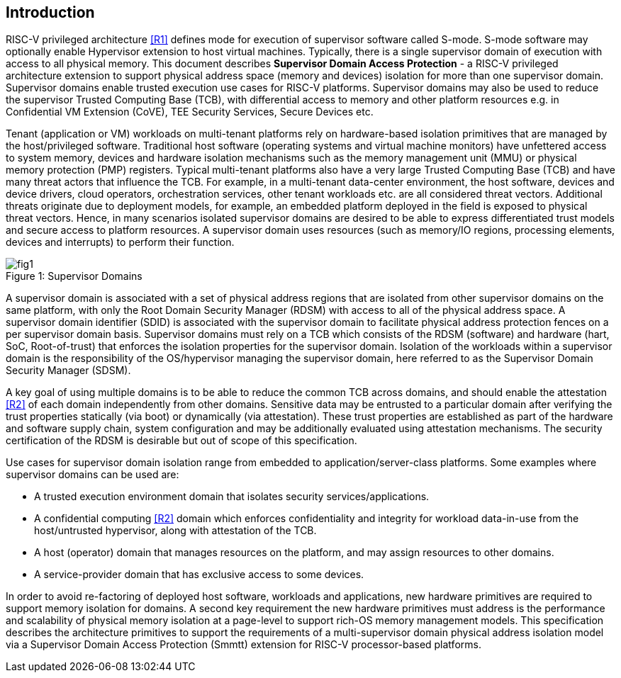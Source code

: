 [[intro]]

== Introduction

RISC-V privileged architecture <<R1>> defines mode for execution of supervisor
software called S-mode. S-mode software may optionally enable Hypervisor
extension to host virtual machines. Typically, there is a single supervisor
domain of execution with access to all physical memory. This document describes
*Supervisor Domain Access Protection* - a RISC-V privileged architecture
extension to support physical address space (memory and devices) isolation for
more than one supervisor domain. Supervisor domains enable trusted execution
use cases for RISC-V platforms. Supervisor domains may also be used to reduce
the supervisor Trusted Computing Base (TCB), with differential access to memory
and other platform resources e.g. in Confidential VM Extension (CoVE), TEE
Security Services, Secure Devices etc.

Tenant (application or VM) workloads on multi-tenant platforms rely on
hardware-based isolation primitives that are managed by the host/privileged
software. Traditional host software (operating systems and virtual machine
monitors) have unfettered access to system memory, devices and hardware
isolation mechanisms such as the memory management unit (MMU) or physical
memory protection (PMP) registers. Typical multi-tenant platforms also have a
very large Trusted Computing Base (TCB) and have many threat actors that
influence the TCB. For example, in a multi-tenant data-center environment, the
host software, devices and device drivers, cloud operators, orchestration
services, other tenant workloads etc. are all considered threat vectors.
Additional threats originate due to deployment models, for example, an embedded
platform deployed in the field is exposed to physical threat vectors. Hence, in
many scenarios isolated supervisor domains are desired to be able to express
differentiated trust models and secure access to platform resources. A
supervisor domain uses resources (such as memory/IO regions, processing
elements, devices and interrupts) to perform their function.

[caption="Figure {counter:image}: ", reftext="Figure {image}"]
[title= "Supervisor Domains"]
image::images/fig1.png[]

A supervisor domain is associated with a set of physical address regions that
are isolated from other supervisor domains on the same platform, with only the
Root Domain Security Manager (RDSM) with access to all of the physical address
space. A supervisor domain identifier (SDID) is associated with the supervisor
domain to facilitate physical address protection fences on a per supervisor
domain basis. Supervisor domains must rely on a TCB which consists of the RDSM
(software) and hardware (hart, SoC, Root-of-trust) that enforces the isolation
properties for the supervisor domain. Isolation of the workloads within a
supervisor domain is the responsibility of the OS/hypervisor managing the
supervisor domain, here referred to as the Supervisor Domain Security Manager
(SDSM).

A key goal of using multiple domains is to be able to reduce the common TCB
across domains, and should enable the attestation <<R2>> of each domain
independently from other domains. Sensitive data may be entrusted to a
particular domain after verifying the trust properties statically (via boot) or
dynamically (via attestation). These trust properties are established as part
of the hardware and software supply chain, system configuration and may be
additionally evaluated using attestation mechanisms. The security certification
of the RDSM is desirable but out of scope of this specification.

Use cases for supervisor domain isolation range from embedded to
application/server-class platforms. Some examples where supervisor domains can
be used are:

* A trusted execution environment domain that isolates security
services/applications.
* A confidential computing <<R2>> domain which enforces confidentiality and
integrity for workload data-in-use from the host/untrusted hypervisor, along
with attestation of the TCB.
* A host (operator) domain that manages resources on the platform, and may
assign resources to other domains.
* A service-provider domain that has exclusive access to some devices.

In order to avoid re-factoring of deployed host software, workloads and
applications, new hardware primitives are required to support memory isolation
for domains. A second key requirement the new hardware primitives must address
is the performance and scalability of physical memory isolation at a page-level
to support rich-OS memory management models. This specification describes the
architecture primitives to support the requirements of a multi-supervisor
domain physical address isolation model via a Supervisor Domain Access
Protection (Smmtt) extension for RISC-V processor-based platforms.

